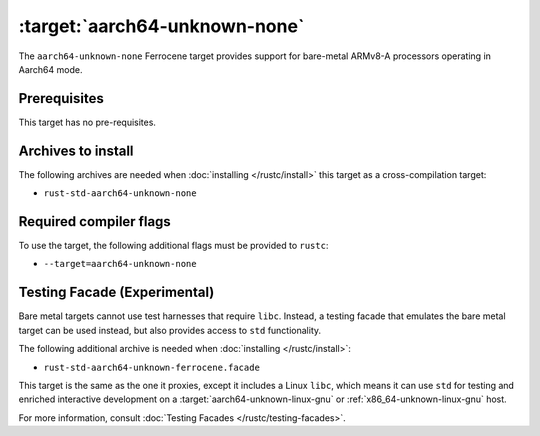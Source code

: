 .. SPDX-License-Identifier: MIT OR Apache-2.0
   SPDX-FileCopyrightText: The Ferrocene Developers

.. _aarch64-unknown-none:

:target:`aarch64-unknown-none`
==============================

The ``aarch64-unknown-none`` Ferrocene target provides support for
bare-metal ARMv8-A processors operating in Aarch64 mode.

Prerequisites
-------------

This target has no pre-requisites.

Archives to install
-------------------

The following archives are needed when :doc:`installing </rustc/install>` this
target as a cross-compilation target:

* ``rust-std-aarch64-unknown-none``

Required compiler flags
-----------------------

To use the target, the following additional flags must be provided to
``rustc``:

* ``--target=aarch64-unknown-none``

Testing Facade (Experimental)
-----------------------------

Bare metal targets cannot use test harnesses that require ``libc``. Instead, a testing facade that emulates the bare metal target can
be used instead, but also provides access to ``std``
functionality.

The following additional archive is needed when :doc:`installing </rustc/install>`:

* ``rust-std-aarch64-unknown-ferrocene.facade``

This target is the same as the one it proxies, except it includes a Linux ``libc``,
which means it can use ``std`` for testing and enriched interactive development on a
:target:`aarch64-unknown-linux-gnu` or :ref:`x86_64-unknown-linux-gnu` host.

For more information, consult :doc:`Testing Facades </rustc/testing-facades>`.
